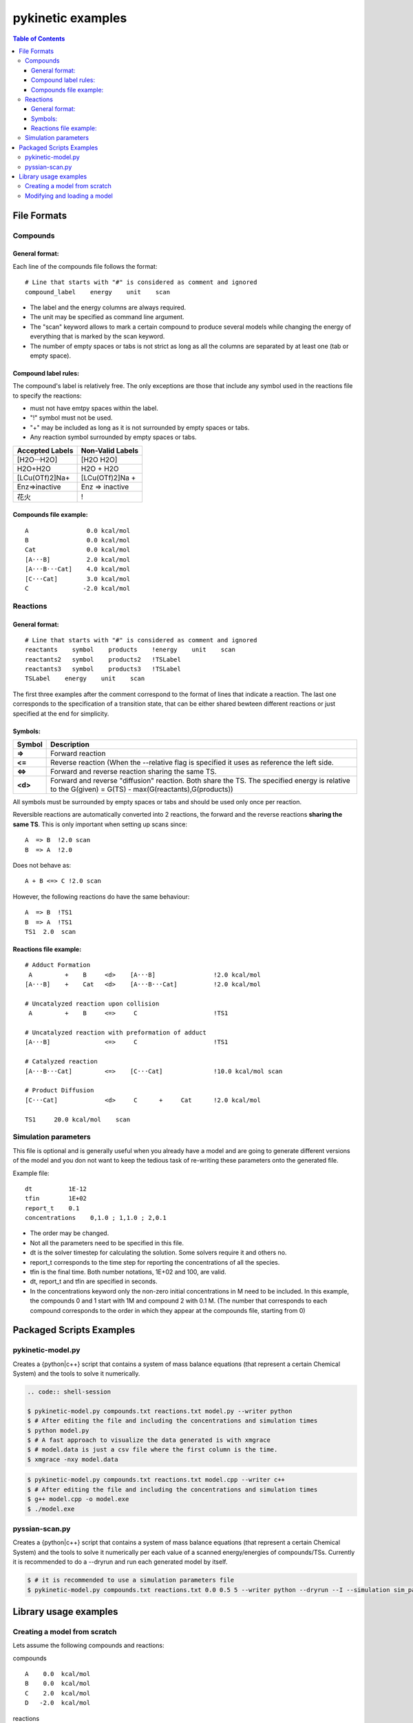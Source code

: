 .. raw:: html

   <style> .red {color:#c76160; font-weight:bold; font-size:16px} </style>
   <style> .green {color:#3d642d; font-weight:bold; font-size:16px} </style>

.. role:: red

.. role:: green


==================
pykinetic examples
==================

.. contents:: Table of Contents
   :backlinks: none
   :local:


File Formats
------------

Compounds
.........

.. compounds-start

General format:
+++++++++++++++ 

Each line of the compounds file follows the format: ::

   # Line that starts with "#" is considered as comment and ignored
   compound_label    energy    unit    scan

* The label and the energy columns are always required. 
* The unit may be specified as command line argument. 
* The "scan" keyword allows to mark a certain compound to produce several models while changing the energy of everything that is marked by the scan keyword. 
* The number of empty spaces or tabs is not strict as long as all the columns are separated by at least one (tab or empty space).

Compound label rules:
+++++++++++++++++++++ 

The compound's label is relatively free. The only exceptions are those that 
include any symbol used in the reactions file to specify the reactions:

* must not have emtpy spaces within the label.
* "!" symbol must not be used.
* "+" may be included as long as it is not surrounded by empty spaces or tabs.
* Any reaction symbol surrounded by empty spaces or tabs.

+---------------------------+---------------------------+
|   **Accepted Labels**     |   **Non-Valid Labels**    |
+===========================+===========================+
| :green:`[H2O···H2O]`      | :red:`[H2O H2O]`          |
+---------------------------+---------------------------+
| :green:`H2O+H2O`          | :red:`H2O + H2O`          |
+---------------------------+---------------------------+
| :green:`[LCu(OTf)2]Na+`   | :red:`[LCu(OTf)2]Na +`    |
+---------------------------+---------------------------+
| :green:`Enz=>inactive`    | :red:`Enz => inactive`    |
+---------------------------+---------------------------+
| :green:`花火`             |          :red:`!`         |
+---------------------------+---------------------------+

Compounds file example:
+++++++++++++++++++++++

::

   A                0.0 kcal/mol
   B                0.0 kcal/mol
   Cat              0.0 kcal/mol
   [A···B]          2.0 kcal/mol
   [A···B···Cat]    4.0 kcal/mol
   [C···Cat]        3.0 kcal/mol
   C               -2.0 kcal/mol

.. compounds-end

Reactions
.........

.. reactions-start


General format:
+++++++++++++++ 

:: 

   # Line that starts with "#" is considered as comment and ignored
   reactants    symbol    products    !energy    unit    scan
   reactants2   symbol    products2   !TSLabel
   reactants3   symbol    products3   !TSLabel
   TSLabel    energy    unit    scan

The first three examples after the comment correspond to the format of lines 
that indicate a reaction. The last one corresponds to the specification of a 
transition state, that can be either shared bewteen different reactions or 
just specified at the end for simplicity. 

Symbols:
++++++++


+---------+--------------------------------------------------+
| Symbol  |   Description                                    | 
+=========+==================================================+
| **=>**  |   Forward reaction                               |
+---------+--------------------------------------------------+
| **<=**  |   Reverse reaction (When the --relative          |
|         |   flag is specified it uses as reference         |
|         |   the left side.                                 |
+---------+--------------------------------------------------+
| **<=>** |   Forward and reverse reaction sharing           |
|         |   the same TS.                                   |
+---------+--------------------------------------------------+
| **<d>** |   Forward and reverse "diffusion" reaction.      |
|         |   Both share the TS. The specified energy is     |
|         |   relative to the G(given) = G(TS)               |
|         |   - max(G(reactants),G(products))                |
+---------+--------------------------------------------------+


All symbols must be surrounded by empty spaces or tabs and should be used only 
once per reaction. 


Reversible reactions are automatically converted into 2 reactions,
the forward and the reverse reactions **sharing the same TS**. This is only 
important when setting up scans since: ::

   A  => B  !2.0 scan 
   B  => A  !2.0 

Does not behave as: ::

   A + B <=> C !2.0 scan

However, the following reactions do have the same behaviour: :: 

   A  => B  !TS1
   B  => A  !TS1
   TS1  2.0  scan



Reactions file example: 
+++++++++++++++++++++++

::

   # Adduct Formation
    A         +    B     <d>    [A···B]                !2.0 kcal/mol
   [A···B]    +    Cat   <d>    [A···B···Cat]          !2.0 kcal/mol
   
   # Uncatalyzed reaction upon collision
    A         +    B     <=>     C                     !TS1
   
   # Uncatalyzed reaction with preformation of adduct
   [A···B]               <=>     C                     !TS1
   
   # Catalyzed reaction
   [A···B···Cat]         <=>    [C···Cat]              !10.0 kcal/mol scan
   
   # Product Diffusion
   [C···Cat]             <d>     C      +     Cat      !2.0 kcal/mol
   
   TS1     20.0 kcal/mol    scan


Simulation parameters
.....................

This file is optional and is generally useful when you already have a model
and are going to generate different versions of the model and you don not want 
to keep the tedious task of re-writing these parameters onto the generated file. 

Example file: :: 

   dt          1E-12
   tfin        1E+02
   report_t    0.1
   concentrations    0,1.0 ; 1,1.0 ; 2,0.1

*  The order may be changed.
*  Not all the parameters need to be specified in this file. 
*  dt is the solver timestep for calculating the solution. Some solvers require 
   it and others no.
*  report_t  corresponds to the time step for reporting the concentrations of 
   all the species.  
*  tfin is the final time. Both number notations, 1E+02 and 100, are valid.
*  dt, report_t and tfin are specified in seconds.
*  In the concentrations keyword only the non-zero initial concentrations in 
   M need to be included. In this example, the compounds 0 and 1 start with 1M
   and compound 2 with 0.1 M. (The number that corresponds to each compound 
   corresponds to the order in which they appear at the compounds file, 
   starting from 0)


.. reactions-end

Packaged Scripts Examples
-------------------------

pykinetic-model.py
..................

.. model-start

Creates a {python|c++} script that contains a system of mass balance equations 
(that represent a certain Chemical System) and the tools to solve it numerically.


.. code:: shell-session

   .. code:: shell-session

   $ pykinetic-model.py compounds.txt reactions.txt model.py --writer python
   $ # After editing the file and including the concentrations and simulation times
   $ python model.py
   $ # A fast approach to visualize the data generated is with xmgrace
   $ # model.data is just a csv file where the first column is the time.
   $ xmgrace -nxy model.data

.. code:: shell-session

   $ pykinetic-model.py compounds.txt reactions.txt model.cpp --writer c++
   $ # After editing the file and including the concentrations and simulation times
   $ g++ model.cpp -o model.exe
   $ ./model.exe

.. model-end

pyssian-scan.py
...............

.. scan-start

Creates a {python|c++} script that contains a system of mass balance equations 
(that represent a certain Chemical System) and the tools to solve it numerically
per each value of a scanned energy/energies of compounds/TSs. Currently it is 
recommended to do a --dryrun and run each generated model by itself.

.. code:: shell-session

   $ # it is recommended to use a simulation parameters file
   $ pykinetic-model.py compounds.txt reactions.txt 0.0 0.5 5 --writer python --dryrun --I --simulation sim_params.txt


.. scan-end

Library usage examples
----------------------

Creating a model from scratch 
.............................

Lets assume the following compounds and reactions: 

compounds :: 

   A    0.0  kcal/mol
   B    0.0  kcal/mol
   C    2.0  kcal/mol
   D   -2.0  kcal/mol

reactions :: 

   A + B <=> C   !10.0 kcal/mol
   C      => D   !18.0 kcal/mol

Now we create the model from scratch assuming a T of 25ºC. 

.. code:: python

   from pykinetic.classes import (ChemicalSystem, Energy, Compounds, Reactions,
                                  TransitionState)
   from pykinetic.writers import PythonWriter as Writer
   
   # We initialize the ChemicalSystem
   chemsys = ChemicalSystem(T=298.15)

   # Now we create the compounds
   A = Compound(A,Energy(0.0,'kcal/mol')) 
   B = Compound(B,Energy(1.0,'kcal/mol'))
   C = Compound(C,Energy(2.0,'kcal/mol'))
   D = Compound(D,Energy(-2.0,'kcal/mol'))
   
   # we can now add them one by one to the system:
   # chemsys.cadd(A)
   # chemsys.cadd(B) 
   # ...
   # or create a list and add them all
   compounds = [A,B,C,D] 
   chemsys.cextend(compounds,update=True)
   # if we dont update=True we will have to do it "manually"
   # chemsys.cupdate()

   # Now we create the reactions
   r1d = Reaction(reactants=(A,B),products=(C,)) 
   r1i = Reaction(reactants=(C,),products=(A,B))
   r2 = Reaction(reactants=(C,),products=(D,)) 
   # we can ignore the T parameter as it will be automatically set up by the 
   # ChemicalSystem object

   # We create the TSs and assign them to their reactions
   TS1 = TransitionState(Energy(10.0,'kcal/mol'),label='TS1',reactions=[r1d,r1i])
   TS2 = TransitionState(Energy(18.0,'kcal/mol'),label='TS2')
   TS2.reactions.append(r2)

   # Now we add the reactions to the ChemicalSystem. Now we use radd or rextend. 
   chemsys.radd(r1d)
   chemsys.radd(r1i)
   chemsys.radd(r2)

   # Now we have our chemical system already set up. Now we proceed to write it. 
   writer = Writer()
   writer.write(chemsys,'model.py')


Modifying and loading a model
.............................

.. code:: python

   from pykinetic.classes import (Energy, Compounds, Reactions,
                                  TransitionState)
   from pykinetic.utils import BiasedChemicalSystem, calc_standard_state_correction
   from pykinetic.writers import PythonWriter as Writer
   from pykinetic.userinput import populate_chemicalsystem_fromfiles
   
   # We initialize the ChemicalSystem and we want to apply a SS correction
   # from 1 atm -> 1 M
   std_correction = calc_standard_state_correction(T=298.15)
   chemsys = BiasedChemicalSystem(unit='kcal/mol',T=298.15)

   file_c = 'compounds.txt'
   file_r = 'reactions.txt'

   # Now we add from the files the compounds, reactions and TSs. 
   populate_chemicalsystem_fromfiles(chemsys,file_c,file_r,
                                      energy_unit='kcal/mol',
                                      relativeE=True)
   
   # Now we apply the bias. The biased system adds the bias to all the 
   # compounds and TSs. In this case it is applying the standard state correction
   # from 1 atm -> 1 M. 
   chemsys.apply_bias() 
   # The default bias is 0.0, but it is important to run this method after 
   # adding all the compounds and reactions when the bias is not 0.
   
   # we can write the model without the bias now 
   writer = Writer()
   writer.write(chemsys,'model.py')

   # Now we can change the bias if we decide so

   chemsys.bias = calc_standard_state_correction(T=298.15)

   # Now we proceed to write the model with std state correction. 
   writer.write(chemsys,'model_stdcorr.py')
